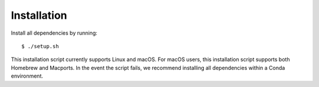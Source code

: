 ============
Installation
============

Install all dependencies by running::

    $ ./setup.sh

This installation script currently supports Linux and macOS. For macOS users, this installation script supports both Homebrew and Macports. In the event the script fails, we recommend installing all dependencies within a Conda environment.

